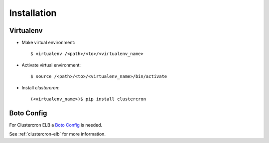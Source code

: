 Installation
============

Virtualenv
----------

* Make virtual environment::

    $ virtualenv /<path>/<to>/<virtualenv_name>


* Activate virtual environment::

    $ source /<path>/<to>/<virtualenv_name>/bin/activate


* Install *clustercron*::

    (<virtualenv_name>)$ pip install clustercron



Boto Config
-----------

For Clustercron ELB a `Boto Config`_ is needed.

See :ref:`clustercron-elb` for more information.

.. _Boto Config: http://boto.readthedocs.org/en/latest/boto_config_tut.html
